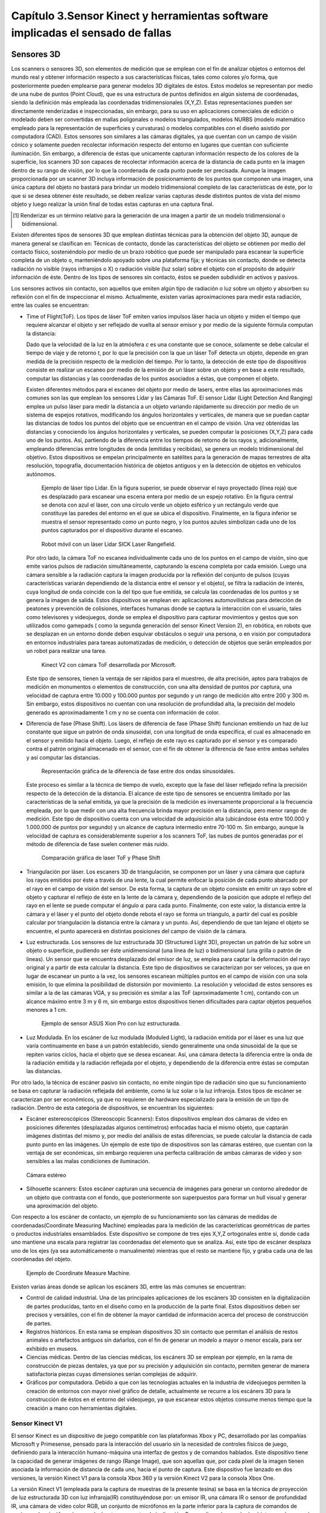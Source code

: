 .. _capitulo3:

Capítulo 3.Sensor Kinect y herramientas software implicadas el sensado de fallas
================================================================================


Sensores 3D
-----------

.. https://en.wikipedia.org/wiki/3D_scanner
.. https://en.wikipedia.org/wiki/Structured-light_3D_scanner
.. https://en.wikipedia.org/wiki/Field_of_view
.. https://en.wikipedia.org/wiki/Point_cloud
.. https://en.wikipedia.org/wiki/List_of_programs_for_point_cloud_processing
.. https://en.wikipedia.org/wiki/Lidar
.. https://es.wikipedia.org/wiki/Esc%C3%A1ner_3D


Los scanners o sensores 3D, son elementos de medición que se emplean con el fin de analizar objetos o entornos del mundo real y obtener información respecto a sus características físicas, tales como colores y/o forma, que posteriormente pueden emplearse para generar modelos 3D digitales de éstos. Estos modelos se representan por medio de una nube de puntos (Point Cloud), que es una estructura de puntos definidos  en algún sistema de coordenadas, siendo la definición más empleada las coordenadas tridimensionales (X,Y,Z). Estas representaciones pueden ser directamente renderizadas e inspeccionadas, sin embargo, para su uso en aplicaciones comerciales de edición o modelado deben ser convertidas en mallas poligonales o modelos triangulados, modelos NURBS (modelo matemático empleado para la representación de superficies y curvaturas) o modelos compatibles con el diseño asistido por computadora (CAD). Estos sensores son similares a las cámaras digitales, ya que cuentan con un campo de visión cónico y solamente pueden recolectar información respecto del entorno en lugares que cuentan con suficiente iluminación. Sin embargo, a diferencia de éstas  que unicamente capturan información respecto de los colores de la superficie, los scanners 3D son capaces de recolectar información acerca de la distancia de cada punto en la imagen  dentro de su rango de visión, por lo que la coordenada de cada punto puede ser precisada. Aunque la imagen proporcionada por un scanner 3D incluya información de posicionamiento de los puntos que componen una imagen, una única captura del objeto no bastará para brindar un modelo tridimensional completo de las características de éste, por lo que si se desea obtener éste resultado, se deben realizar varias capturas desde distintos puntos de vista del mismo objeto y luego realizar la unión final de todas estas capturas en una captura final.

.. NOTA AL PIE -->
.. [#renderizar_pie] Renderizar es un término relativo para la generación de una imagen a partir de un modelo tridimensional o bidimensional.

Existen diferentes tipos de sensores 3D que emplean distintas técnicas para la obtención del objeto 3D, aunque de manera general se clasifican en: Técnicas de contacto, donde las características del objeto se obtienen por medio del contacto físico, sosteniéndolo por medio de un brazo robótico que puede ser manipulado para escanear la superficie completa de un objeto o, manteniéndolo apoyado sobre una plataforma fija; y técnicas sin contacto, donde se detecta radiación no visible (rayos infrarojos o X) o radiación visible (luz solar) sobre el objeto con el propósito de adquirir información de éste. Dentro de los tipos de sensores sin contacto, éstos se pueden subdividir en activos y pasivos.

Los sensores activos sin contacto, son aquellos que emiten algún tipo de radiación o luz sobre un objeto y absorben su reflexión con el fin de inspeccionar el mismo. Actualmente, existen varias aproximaciones para medir esta radiación, entre las cuales se encuentran: 

* Time of Flight(ToF). Los tipos de láser ToF emiten varios impulsos láser hacia un
  objeto y miden el tiempo que requiere alcanzar el objeto y ser reflejado de vuelta al sensor emisor y por medio de la siguiente fórmula computan la distancia:

  .. math:: D = c * t/ 2
     :label: ecuacionDistanciaToF


  Dado que la velocidad de la luz en la atmósfera *c* es una constante que se conoce, solamente se debe calcular el tiempo de viaje y de retorno *t*, por lo que la precisión con la que un láser ToF detecta un objeto, depende en gran medida de la precisión respecto de la medición del tiempo. Por lo tanto, la detección de este tipo de dispositivos consiste en realizar un escaneo por medio de la emisión de un láser sobre un objeto y en base a este resultado, computar las distancias y las coordenadas de los puntos asociados a éstas, que componen el objeto.

  Existen diferentes métodos para el escaneo del objeto por medio de lasers, entre ellas las aproximaciones más comunes son las que emplean los sensores Lidar y las Cámaras ToF. El sensor Lidar (Light Detection And Ranging) emplea un pulso láser para medir la distancia a un objeto variando rápidamente su dirección por medio de un sistema de espejos rotativos, modificando los ángulos horizontales y verticales, de manera que se puedan captar las distancias de todos los puntos del objeto que se encuentran en el campo de visión. Una vez obtenidas las distancias y conociendo los ángulos horizontales y verticales, se pueden computar la posiciones (X,Y,Z) para cada uno de los puntos. Así, partiendo de la diferencia entre los tiempos de retorno de los rayos y, adicionalmente, empleando diferencias entre longitudes de onda (emitidas y recibidas), se genera un modelo tridimensional del objetivo. Estos dispositivos se empelan principalmente en satélites para la generación de mapas terrestres de alta resolución, topografía, documentación histórica de objetos antiguos y en la detección de objetos en vehículos autónomos.             

  .. figure:: ../figs/Cap3/sensor_lidar_esquema.png
     :scale: 30%

     Ejemplo de láser tipo Lidar. En la figura superior, se puede observar el rayo proyectado (línea roja) que es desplazado para escanear una escena entera por medio de un espejo rotativo. En la figura central se denota con azul el láser, con una círculo verde un objeto esférico y un rectángulo verde que constituye las paredes del entorno en el que se ubica el dispositivo. Finalmente, en la figura inferior se muestra el sensor representado como un punto negro, y los puntos azules simbolizan cada uno de los puntos capturados por el dispositivo durante el escaneo.


  .. figure:: ../figs/Cap3/robot_lidar.jpg
     :scale: 20%
   
     Robot móvil con un láser Lidar SICK Laser Rangefield.

  Por otro lado, la cámara ToF no escanea individualmente cada uno de los puntos en el campo de visión, sino que emite varios pulsos de radiación simultáneamente, capturando la escena completa por cada emisión. Luego una cámara sensible a la radiación captura la imagen producida por la reflexión del conjunto de pulsos (cuyas características variarán dependiendo de la distancia entre el sensor y el objeto),  se filtra la radiación de interés, cuya longitud de onda coincide con la del tipo que fue emitida, se calcula las coordenadas de los puntos y se genera la imagen de salida. Estos dispositivos se emplean en: aplicaciones automovilísticas para detección de peatones y prevención de colisiones, interfaces humanas donde se captura la interacción con el usuario, tales como televisores y videojuegos, donde se emplea el dispositivo para capturar movimientos y gestos que son utilizados como gamepads ( como la segunda generación del sensor Kinect Version 2), en robótica, en robots que se desplazan en un entorno donde deben esquivar obstáculos o seguir una persona, o en visión por computadora en entornos industriales para tareas automatizadas de medición, o detección de objetos que serán empleados por un robot para realizar una tarea.


  .. figure:: ../figs/Cap3/sensor_kinect_v2_cam_tof.png
     :scale: 20%

     Kinect V2 con cámara ToF desarrollada por Microsoft. 


  Este tipo de sensores, tienen la ventaja de ser rápidos para el muestreo, de alta precisión, aptos para trabajos de medición en monumentos o elementos de construcción, con una alta densidad de puntos por captura, una velocidad de captura entre 10.000 y 100.000 puntos por segundo y un rango de medición alto entre 200 y 300 m. Sin embargo, estos dispositivos no cuentan con una resolución de profundidad alta, la precisión del modelo generado es aproximadamente 1 cm y no se cuenta con información de color.  

.. http://floridalaserscanning.com/3d-laser-scanning/how-does-laser-scanning-work/
.. http://www.cs.virginia.edu/~mjh7v/bib/Chen08.pdf
.. https://en.wikipedia.org/wiki/Phase_(waves)


* Diferencia de fase (Phase Shift). Los lásers de diferencia de fase (Phase Shift)
  funcionan emitiendo un haz de luz constante que sigue un patrón de onda sinusoidal, con una longitud de onda específica, el cual es almacenado en el sensor y emitido hacia el objeto. Luego, el reflejo de este rayo es capturado por el sensor y es comparado contra el patrón original almacenado en el sensor, con el fin de obtener la diferencia de fase entre ambas señales y así computar las distancias.


  .. figure:: ../figs/Cap3/diferencia_fase_sinusoidal.png
     :scale: 25%
   
     Representación gráfica de la diferencia de fase entre dos ondas sinusoidales.


  Este proceso es similar a la técnica de tiempo de vuelo, excepto que la fase del láser reflejado refina la precisión respecto de la detección de la distancia. El alcance de este tipo de sensores se encuentra limitado por las características de la señal emitida, ya que la precisión de la medición es inversamente proporcional a la frecuencia empleada, por lo que medir con una alta frecuencia brinda mayor precisión en la distancia, pero menor rango de medición. Este tipo de dispositivo cuenta con una velocidad de adquisición alta (ubicándose ésta entre 100.000 y 1.000.000 de puntos por segundo) y un alcance de captura intermedio entre 70-100 m. Sin embargo, aunque la velocidad de captura es considerablemente superior a los scanners ToF, las nubes de puntos generadas por el método de diferencia de fase suelen contener más ruido. 


  .. figure:: ../figs/Cap3/ejemplo_phase_shift.jpg
     :scale: 40%
   
     Comparación gráfica de laser ToF y Phase Shift 


.. https://www.researchgate.net/figure/General-Configuration-of-a-Laser-Triangulation-System_fig1_283108894
.. http://sensors-actuators-info.blogspot.com.ar/2009/08/laser-triangulation-sensor.html


* Triangulación por láser. Los escaners 3D de triangulación, se componen por un láser 
  y una cámara que captura los rayos emitidos por éste a través de una lente, la cual permite enfocar la posición de cada punto abarcado por el rayo en el campo de visión del sensor. De esta forma, la captura de un objeto consiste en emitir un rayo sobre el objeto y capturar el reflejo de éste en la lente de la cámara y, dependiendo de la posición que adopte el reflejo del rayo en el lente se puede computar el ángulo :math:`{\alpha}` para cada punto. Finalmente, con este valor, la distancia entre la cámara y el láser y el punto del objeto donde rebota el rayo se forma un triangulo, a partir del cual es posible calcular por triangulación la distancia entre la cámara y un punto. Así, dependiendo de que tan lejano el objeto se encuentre, el punto aparecerá en distintas posiciones del campo de visión de la cámara.

.. .. figure:: ../figs/Cap3/ejemplo_triangulacion.jpg

  .. figure:: ../figs/Cap3/ejemplo_triangulacion_2.png
     :scale: 25%
      
     Esquema gráfico de scanners de triangulación.


.. Los sensores de Holografía Conoscópica (Conoscopic Holography), consisten en proyectar un rayo láser en una superficie y luego emplear la reflexión del mismo, haciendo que éste atraviese un cristal con forma cónica y genere un patrón de luz que se proyecta en una cámara y posteriormente es analizado para medir la distancia.

* Luz estructurada. Los sensores de luz estructurada 3D (Structured Light 3D),
  proyectan un patrón de luz sobre un objeto o superficie, pudiendo ser éste  unidimensional (una línea de luz) o bidimensional (una grilla o patrón de lineas). Un sensor que se encuentra desplazado del emisor de luz, se emplea para captar la deformación del rayo original y a partir de esta calcular la distancia. Este tipo de dispositivos se caracterizan por ser veloces, ya que en lugar de escanear un punto a la vez, los sensores escanean múltiples puntos en el campo de visión con una sola emisión, lo que elimina la posibilidad de distorsión por movimiento. La resolución y velocidad de estos sensores es similar a la de las cámaras VGA, y su precisión es similar a las ToF (aproximadamente 1 cm), contando con un alcance máximo entre 3 m y 6 m, sin embargo estos dispositivos tienen dificultades para captar objetos pequeños menores a 1 cm.   

  .. figure:: ../figs/Cap3/ejemplo_luz_estructurada.jpg
     :scale: 50%

     Ejemplo de sensor ASUS Xion Pro con luz estructurada.

  
.. En los scanners de luz modulada (Moduled Light), la luz emitida por el emisor se modifica variando la amplitud de la radiación emitida en base a un patrón establecido (generalmente una onda sinusoidal) y una cámara detecta la diferencia entre la amplitud del patrón y la diferencia de radiación reflejada, empleándose ésta para detectar la distancia del objeto y computar las posiciones. 

* Luz Modulada. En los escáner de luz modulada (Moduled Light), la radiación 
  emitida por el láser es una luz que varía continuamente en base a un patrón establecido, siendo generalmente  una onda sinusoidal de la que se repiten varios ciclos, hacia el objeto que se desea escanear. Así, una cámara detecta la diferencia entre la onda de la radiación emitida y la radiación reflejada por el objeto, y dependiendo de la diferencia entre éstas se computan las distancias. 


Por otro lado, la técnica de escáner pasivo sin contacto, no emite ningún tipo de radiación sino que su funcionamiento se basa en capturar la radiación reflejada del ambiente, como la luz solar o la luz infraroja. Estos tipos de escáner se caracterizan por ser económicos, ya que no requieren de hardware  especializado para la emisión de un tipo de radiación. Dentro de esta categoría de dispositivos, se encuentran los siguientes:

* Escáner estereoscópicos (Stereoscopic Scanners): Estos dispositivos emplean dos cámaras de video en posiciones diferentes (desplazadas algunos centímetros) enfocadas hacia el mismo objeto, que captarán imágenes distintas del mismo y, por medio del análisis de estas diferencias, se puede calcular la distancia de cada punto punto en las imágenes. Un ejemplo de este tipo de dispositivos son las cámaras estéreo, que cuentan con la ventaja de ser económicas, sin embargo requieren una perfecta calibración de ambas cámaras de video y son sensibles a las malas condiciones de iluminación. 
 
.. figure:: ../figs/Cap3/ejemplo_de_camara_estereo.png
   :scale: 25%

   Cámara estéreo


* Silhouette scanners: Estos escáner capturan una secuencia de imágenes para generar un contorno alrededor de un objeto que contrasta con el fondo, que posteriormente son superpuestos para formar un hull visual y generar una aproximación del objeto.
  

Con respecto a los escáner de contacto, un ejemplo de su funcionamiento son las cámaras de medidas de coordenadas(Coordinate Measuring Machine) empleadas para la medición de las características geométricas de partes o productos industriales ensamblados. Este dispositivo se compone de tres ejes X,Y,Z ortogonales entre si, donde cada uno mantiene una escala para registrar las coordenadas del elemento que se analiza. Así, este tipo de escáner desplaza uno de los ejes (ya sea automáticamente o manualmente) mientras que el resto se mantiene fijo, y graba cada una de las coordenadas del objeto.  

.. figure:: ../figs/Cap3/coordinate_measure_machine.png
   :scale: 30%

   Ejemplo de Coordinate Measure Machine.

Existen varias áreas donde se aplican los escáners 3D, entre las más comunes se encuentran:

* Control de calidad industrial. Una de las principales aplicaciones de los escáners 3D consisten en la digitalización de partes producidas, tanto en el diseño como en la producción de la parte final. Estos dispositivos deben ser precisos y versátiles, con el fin de obtener la mayor cantidad de información acerca del proceso de construcción de partes.
 
* Registros históricos. En esta rama se emplean dispositivos 3D sin contacto que permitan el análisis de restos animales o artefactos antiguos sin dañarlos, con el fin de generar un modelo a mayor o menor escala, para ser exhibido en museos.
  
* Ciencias médicas. Dentro de las ciencias médicas, los escáners 3D se emplean por ejemplo, en la rama de construcción de piezas dentales, ya que por su precisión y adquisición sin contacto, permiten generar de manera satisfactoria piezas cuyas dimensiones serían complejas de adquirir.
   
* Gráficos por computadora. Debido a que con las tecnologías actuales en la industria de videojuegos permiten la creación de entornos con mayor nivel gráfico de detalle, actualmente se recurre a los escáners 3D para la construcción de éstos en el entorno del videojuego, ya que escanear estos objetos consume menos tiempo que la creación a mano con herramientas digitales.  


Sensor Kinect V1
^^^^^^^^^^^^^^^^

.. TODO: FUNCIONAMIENTO Y CARACTERISTICAS, DRIVERS EN WINDOWS Y LINUX, ENUMERAR LIBRERÍAS PARA EL DESARROLLO DE APLICACIONES DESDE WINDOWS Y LINUX. 

.. https://en.wikipedia.org/wiki/Kinect

.. Libro Beginning Programming with Microsoft SDK Kinect -->
.. http://droppdf.com/v/IBzJ5

.. Libro Hacking the kinect -->
.. http://pdf.th7.cn/down/files/1312/hacking_the_kinect.pdf

.. https://www.jameco.com/jameco/workshop/howitworks/xboxkinect.html
.. https://electronics.howstuffworks.com/microsoft-kinect2.htm

.. https://en.wikipedia.org/wiki/Range_imaging
.. https://web.archive.org/web/20100620012436/http://www.microsoft.com/Presspass/press/2010/mar10/03-31PrimeSensePR.mspx?rss_fdn=Press%20Releases
.. https://venturebeat.com/2009/09/05/how-many-vendors-does-it-take-to-make-microsofts-project-natal-game-control-system/


.. Componentes del Kinect -->
.. https://msdn.microsoft.com/en-us/library/jj663790.aspx
.. https://msdn.microsoft.com/en-us/library/jj131033.aspx
.. https://msdn.microsoft.com/en-us/library/jj131023.aspx
.. https://msdn.microsoft.com/en-us/library/hh973078.aspx

.. http://www.cs.upc.edu/~virtual/RVA/CourseSlides/Kinect.pdf
.. http://www.laserfocusworld.com/articles/2011/01/lasers-bring-gesture-recognition-to-the-home.html
.. http://www.depthbiomechanics.co.uk/?p=100



El sensor Kinect es un dispositivo de juego compatible con las plataformas Xbox y PC, desarrollado por las compañías Microsoft y Primesense, pensado para la interacción del usuario sin la necesidad de controles físicos de juego, definiendo para la interacción humano-máquina una interfaz de gestos y de comandos hablados. Este dispositivo tiene la capacidad de generar imágenes de rango (Range Image), que son aquellas que, por cada pixel de la imagen tienen asociada la información de distancia de cada uno, hacia el punto de captura. Este dispositivo fue lanzado en dos versiones, la versión Kinect V1 para la consola Xbox 360 y la versión Kinect V2 para la consola Xbox One. 


.. Especificaciones Kinect -->
.. https://edwinnui.wordpress.com/2015/02/05/diferencias-entre-kinect-v1-y-kinect-v2-2/
.. https://www.fayerwayer.com/2010/06/especificaciones-tecnicas-de-kinect/
.. https://kotaku.com/5576002/here-are-kinects-technical-specs
.. http://www.cs.upc.edu/~virtual/RVA/CourseSlides/Kinect.pdf

La versión Kinect V1 (empleada para la captura de muestras de la presente tesina) se basa en la técnica de proyección de luz estructurada 3D con luz infraroja(IR) constituyéndose por: un emisor IR, una cámara IR o sensor de profundidad IR, una cámara de video color RGB, un conjunto de micrófonos en la parte inferior para la captura de comandos de voz(array de micrófonos), un acelerómetro y un motor de inclinación. Para realizar el sensado de objetos en el campo de visión, el sensor recolecta constantemente varias imágenes o frames por segundo(fps) paralelamente, correspondientes a las cámaras IR y de video. La cámara IR funciona a 30 fps y admite resoluciones de 320x240 (con 16 bits de profundidad) y 640x480 pixeles (32 bits con color), mientras que la cámara de video funciona a 30 fps en una resolución de 640x480 pixeles y a 12 fps con una resolución de 1280x960 pixeles.
Así, en cada frame el emisor IR emite un patrón de puntos con distintas intensidades en 830nm, que son capturados por la cámara IR la cual se encarga de filtrar únicamente las señales IR, evitando que otros tipos de señales del entorno (tales como las señales de control remoto o luces propias de la iluminación interior), interfieran con el funcionamiento del sensor. De esta forma, la cámara IR captura la señal IR, que se representa como una imagen en escala de grises, donde cada pixel contiene la distancia Cartesiana en milímetros hacia la coordenada de ese pixel desde el dispositivo de captura. El sensado de objetos se encuentra delimitado por un rango de distancia entre 0.8 m y 0.4 m por defecto para la versión de Xbox 360, mientras que para la versión de Windows se incluye además un rango cercano de 0.4m y 3 m. 


.. figure:: ../figs/Cap3/funcionamineto_stream_profundidad.png
   :scale: 60%

   Funcionamiento del stream de profundidad


.. .. figure:: ../figs/Cap3/ejemplo_patron_puntos.jpg

.. figure:: ../figs/Cap3/ejemplo_patron_puntos_2.png
   :scale: 50%

   Patrón de puntos proyectados sobre una superficie


Luego, el chip de procesamiento interno del sensor analiza las diferencias entre el patrón original emitido y la información de profundidad sensada por la cámara IR, se realiza una reducción de los datos capturados y se combina esta información con los datos de la cámara RGB de video para generar la nube de puntos final.

.. .. figure:: ../figs/Cap3/esquema_general_kinect.gif

.. figure:: ../figs/Cap3/esquema_general_kinect_v2.png
   :scale: 60%

   Esquema general de funcionamiento del Kinect V1

Aunque la cámara de video RGB admite una resolución mayor a la cámara IR, ésta se ajusta para combinarse con la cámara IR y producir la nube de puntos final. Adicionalmente, la cámara RGB ofrece algunas características para optimizar la calidad del video tales como balanceo de blancos automático, saturación de color, corrección de defectos y eliminación de parpadeo.


.. figure:: ../figs/Cap3/sensorKinectEstructura.png
   :scale: 50%

   Diagrama externo del sensor Kinect V1


.. figure:: ../figs/Cap3/componentesKinectV2.png
   :scale: 60%

   Representación externa de los componentes de hardware del sensor Kinect V1

Empleando la información de profundidad, el dispositivo ofrece la posibilidad de realizar el rastreo de esqueletos de jugadores, permitiendo rastrear las articulaciones de 2 personas  completas (con esqueletos compuestos de 20 uniones principales para personas de pie y las 10 uniones pertenecientes a la cintura para personas de sentadas) y la ubicación de 4 personas adicionales.


.. figure:: ../figs/Cap3/rastreoEsqueletoKinect.png
   :scale: 50%

   Rastreo de dos esqueletos completos (compuestos por segmentos azules y uniones, representadas como puntos azules) y 4 esqueletos parciales.


El acelerómetro del dispositivo se emplea para conocer la orientación del sensor con respecto a la gravedad, y se encuentra ubicado en el centro del dispositivo, de manera que el eje Z apunta a la dirección en la que el sensor apunta.

.. figure:: ../figs/Cap3/acelerometro_sensor.png
   :scale: 100%

   Ejes del dispositivo

.. Human Interaces Guidelines v 1.8.0 -->

Con respecto al audio captado por el dispositivo, éste detecta comandos en un rango que abarca +-50º en frente del dispositivo, pudiendo modificarse programáticamente la dirección en la que apunta el array de micrófonos en incrementos de 10º en una escala total de 100º. Además, el array de micrófonos puede cancelar 20 decibeles(dB) de ruido del ambiente frontal, mientras que el sonido que proviene desde detrás del dispositivo obtiene 6 dB más de supresión. Por defecto, el dispositivo captura los comandos hablados del jugador con el mayor nivel de decibeles.

.. figure:: ../figs/Cap3/arrayMicrofonosKinect.png
   :scale: 60%

   Modificación del array de micrófonos


Este sensor contiene un campo de de visión de 43º horizontalmente y 57º verticalmente, que puede ser variado verticalmente a través del motor de inclinación en +- 27º, siendo éste el área de interacción con el dispositivo, donde se capturarán todos aquellos elementos que se encuentren en frente del sensor y no se encuentren bloqueados por algún otro objeto.   

.. figure:: ../figs/Cap3/extension_inclinacion.png
   :scale: 60%

   Extensión de inclinación


La versión Kinect V2, fue lanzada para Xbox One y en lugar del sensor de luz estructurada 3D desarrollada por Primesense, esta versión emplea una versión de cámara Time-of-Flight desarrollado por Microsoft, que cuenta con mayor precisión para capturar los movimientos, una resolución de video de 1920x1080 pixeles a 30 fps para la cámara de video, 512x424 pixeles a 30 fps en la cámara IR,  capacidad de detección de mayor cantidad de articulaciones (ya que en Kinect V1 se podían detectar 6 cuerpos pero solo 2 con sus articulaciones completas, mientras que en esta versión se pueden capturar 6 cuerpos con sus articulaciones completas) y mayor rango de detección del jugador (con una distancia de detección entre 0.5 y 4.5 mts con software oficial).   


Librerías para la utilización del sensor Kinect
-----------------------------------------------

.. LibFreenect desarrollada por OpenKinect-->
.. https://openkinect.org/wiki/Main_Page
.. https://github.com/dimatura/pypcd (Solo almacenamiento)
.. https://github.com/strawlab/python-pcl

.. Openni framework para el desarrollo de aplicaciones con sensores 3D -->
.. http://openni.ru/
.. https://structure.io/openni
.. https://github.com/occipital/openni2

Existen diferentes drivers y librerías que permiten interactuar con el sensor Kinect y desarrollar aplicaciones orientadas a diferentes propósitos y con distintas funcionalidad, aunque principalmente se destacan las siguientes:

* Microsoft Kinect SDK(Librería oficial)
* OpenNI
* Freenect(OpenKinect) y PCL


Kinect for Windows SDK 1.8 (Xbox Development Kit)
^^^^^^^^^^^^^^^^^^^^^^^^^^^^^^^^^^^^^^^^^^^^^^^^^

El Kinect SDK de Microsoft es un conjunto de librerías y herramientas que permiten programar aplicaciones en plataformas de Microsoft empleando la funcionalidad que ofrece el sensor Kinect. Esta SDK permite programar aplicaciones Windows Presentation Foundation (WPF), que es una tecnología que permite emplear los lenguajes de la plataforma .NET y el lenguaje declarativo XAML para crear aplicaciones visualmente atractivas, aplicaciones de escritorio WinForms y aplicaciones web con HTML5 (por medio de una API en Javascript que a través de un servidor configurado localmente permite la interacción o visualización desde un navegador). Esta librería funciona únicamente en plataformas Windows, requiere el framework .NET versión 4 y el IDE Microsoft Visual Studio, e incluye todos los drivers requeridos para interactuar con el sensor Kinect a través de los diferentes sensores de éste. Dentro del rango de funcionalidad que se pueden incorporar en las aplicaciones con el presente SDK se encuentran:

* Reconocimiento y seguimiento de personas por medio de esqueletos (Skeletical Tracking). 
* Cálculo de la distancia entre un objeto y el sensor empleando información de profundidad.
* Captura de audio sin ruido y localización del origen de éste, e incorporación de comandos hablados a una aplicación a través de la definición de una gramática que permita el uso de voz (speech recognition).
* Reconocimiento de gestos para el ingreso de comandos con Kinect.  
* Rastreo de rostros en tiempo real, obteniendo la posición y las expresiones faciales, para el uso en un avatar o comunicación con el dispositivo a través del desarrollo de una interfaz de Usuario en Lenguaje Natural (Natural User Interface, NUI).
* Utilidades para: la grabación y almacenamiento de un conjunto de frames de profunidad y color desde el Kinect con el fin de testear un escenario repetidas veces empleando Kinect Studio y la interacción en tiempo real con modelos renderizados desde el sensor Kinect con Kinect Fusion.
 

De esta manera, la arquitectura de esta librería se compone de los siguientes elementos:

1. Hardware del Kinect.
2. Drivers del Kinect. Los drivers para Windows del dispositivo que se instalan durante la instalación del SDK que permite acceder a la funcionalidad del array de micrófonos a través de la API de audio estándar de Windows, controles de streaming para audio, video y profundidad y funciones de enumeración para varios dispositivos para la utilización de más de un dispositivo.
3. Componentes de audio y video. Éstos son agrupados en la interfaz NUI de Kinect y permiten el acceso al stream de audio, video y profundidad.
4. Componentes DMO (DirectX Media Object) para el filtrado de sonido y el ruido (beamforming) y localización de audio.
5. APIs Estándar de Windows. APIs para el manejo de audio, speech y media.
   

.. figure:: ../figs/Cap3/arquitecturaSDK.png
   :scale: 70%

   Arquitectura Kinect For Windows SDK

Entre los módulos principales de la librería se encuentran los siguientes:

* NUI.
* Kinect Interaction.
* Face Tracking.
  
El módulo NUI es el módulo principal del SDK y permite acceder a información de sonido, imágenes a color y profundidad capturada directamente desde el dispositivo, como así también ofrece funcionalidades que procesan esta información, tales como son: un pipeline que permite reconocer y rastrear el cuerpo humano, el cual convierte la información de profundidad en uniones, que en conjunto representan el esqueleto del cuerpo humano, integración con la API Microsoft Speech para proporcionar un motor de procesamiento de comandos hablados que permita agregar comandos de voz a la aplicación, y la integración con la SDK Face Tracking para reconocimiento de expresiones faciales. De esta forma, para que las aplicaciones interactúen con el sensor kinect, el módulo define una clase principal KinectSensor que representa el sensor y que agrupa cada conjunto de frames de video, profundidad y skeletons en streams, que obtienen de manera continua información del dispositivo, y que deben ser habilitados y configurados por el desarrollador de manera explícita para comenzar con el sensado. Así, el flujo de trabajo para la obtención de información con la librería consiste en:

1. Seleccionar un dispositivo Kinect. Esto se realiza por medio de iteración de la colección Kinect.KinectSensors que agrupa todos los dispositivos conectados y permite obtener el nombre y el estado del dispositivo(si se encuentra conectado funcionando correctamente).
2. Luego de seleccionar el dispositivo, se deben habilitar los streams de los que se desee obtener información, invocando para ésto al método enable() de cada stream, que recibe la configuración que especifica el formato de los datos de imagen, la tasa de frames y la resolución de los pixeles de datos, definida como un tipo enumerado en las clases de formato para cada stream. Los streams para frames de imágenes a color, profundidad skeleton se encuentran definidos en las clases ColorStream, DepthStream y SkeletonStream, respectivamente.
3. Posteriormente, se debe iniciar la recolección de datos desde el sensor con el método start(). 
4. Para la obtención de frames, la aplicación obtiene el último frame (color o profundidad) invocando a un método del stream habilitado y lo copia a un buffer si esta disponible, o si no lo esta, puede retornar inmediatamente o esperar el siguiente frame. Para la obtención de frames el SDK proporciona dos modelos diferentes: modelo por consulta (polling) o modelo de eventos; El modelo por consulta consiste en que al momento de solicitar el siguiente frame se especifique una cantidad fija de milisegundos, de manera que se retorne el control a la aplicación cuando el siguiente frame este disponible o cuando el tiempo de espera expire. Mientras que en el modelo por eventos, se definen eventos separados para cada tipo de stream y handlers que reciben el frame del tipo de dato asociado al stream. 
5. Finalmente, se finaliza la captura de información desde el sensor con el método stop() de KinectSensor.


.. figure:: ../figs/Cap3/interaccionConAplicacionKinectForWindowsSDK.png
   :scale: 70%

   Interacción de sensor Kinect y aplicación desarrollada por usuario

Por otro lado, el módulo KinectInteraction es un módulo que emplea una combinación del stream de profundidad, stream de esqueleto y algoritmos complejos con el fin de proporcionar a las aplicaciones la capacidad de incorporar la interacción con el usuario por medio de gestos a través de una mano principal (se realiza el seguimiento de ambas pero solo una se emplea para controlar la interacción), efectuando detección y rastreo de la posición y estado de la misma, y brindando la posibilidad de registrar los siguientes gestos del usuario:

* Agarrar y liberar un elemento (Grip and Release), donde el agarre consiste en mantener la mano abierta enfrentando el sensor y luego hacer un puño con la mano, mientras que liberar es la apertura del puño cerrado.
* Detección de gesto presionar(Press), en el que el usuario mantiene su mano abierta enfrentando su palma con el sensor y mantiene sus brazos parcialmente extendidos, para luego extenderlos hacia el dispositivo.
* Información respecto del control virtual que manipula el usuario con su mano principal. Esta información se obtiene por medio de un stream de interacción, similar al resto de los streams, que brinda frames que pueden ser procesado para proporcionar información en la interacción del usuario con la aplicación, tales como la posición de la mano y el estado actual (presionando, agarrando, o liberando) y el control que el usuario esta empleando.

Este módulo define una API nativa en C++ y una API en C# que brinda las características de identificación de usuario, estado y rastreo de la mano , como así también incluye un data stream de interacción (interaction stream), similar al resto de los streams, que permite obtener frames respecto de la interacción del usuario con la aplicación (posición y estado de la mano). Adicionalmente, este módulo define controles en C# para aplicaciones WPF que pueden ser empleados para construir aplicaciones interactivas, tales como son listas scrolleables, botones que responden a los gestos y regiones interactivas.


.. figure:: ../figs/Cap3/apiKinectInteraction.png
   :scale: 60%

   API en modulo Kinect Interaction


El módulo de Face Tracking SDK utiliza información de los streams de color y de profundidad para deducir la posición de la cabeza y las expresiones faciales, para proporcionar a la aplicación esta información. La calidad de rastreo de rostros depende de la calidad de los frames de entrada de estos streams, por lo que frames más difusos u obscuros serán rastreados con un rendimiento menor que los frames mas brillantes o nítidos. El flujo de trabajo con esta API, consiste en crear un objeto principal IFFaceTracker para la obtención de frames, invocar al método de obtención de nuevos frames de este objeto y procesar los mismos dentro de un bucle, hasta que por alguna condición de corte no se desee continuar con el procesamiento. Esta interfaz proporciona de las siguientes clases para realizar el seguimiento de rostros:

* IFFaceTracker. Esta es la interfaz principal a través de la cual se leen los frames, por medio de los métodos startTracking() para la inicialización del objeto y la determinación de orientación del sensor y, continueTracking() que emplea información anterior de startTracking() o continueTracking() para sucesivas llamadas y se almacenan en un buffer de tipo FT_SENSOR_DATA.
* IFTResult. Esta clase contiene información respecto del resultado de la operación de obtención de frames.
* IFTImage. Esta clase define los diferentes formatos admitidos para la imagen capturada por el sensor, mantiene buffers para almacenar los datos de la imagen y permite acceder a la información propia de ésta (pixeles,width,height,etc.).
* IFTModel. Esta clase permite invocar a métodos para convertir la información capturada a mallas 3D de vértices. 


.. Links oficiales de documentación de Microsoft --> 
.. https://docs.microsoft.com/es-es/visualstudio/ide/visual-studio-ide

.. GUIA DE PROGRAMACION Kinect for windows programming guide -->
.. https://msdn.microsoft.com/en-us/library/hh855348.aspx


   .. Arquitectura general Kinect SDK --> 
   .. https://msdn.microsoft.com/en-us/library/jj663803.aspx


   .. Modulo NUI y submodulos streams (Color,Audio y Depth) -->
   .. https://msdn.microsoft.com/en-us/library/hh855352.aspx

      .. Color Stream -->
      .. https://msdn.microsoft.com/en-us/library/jj131027.aspx

      .. Audio Steam -->
      .. https://msdn.microsoft.com/en-us/library/jj131026.aspx

      .. Depth Stream -->
      .. https://msdn.microsoft.com/en-us/library/jj131028.aspx

   .. Modulo KInect Interaction (para gestos)-->
   .. https://msdn.microsoft.com/en-us/library/dn188671.aspx

   .. Face Tracking SDK -->
   .. https://msdn.microsoft.com/en-us/library/jj130970.aspx

   .. Modelos ofrecidos por Kinect SDK -->
   .. https://msdn.microsoft.com/en-us/library/hh973076.aspx   


.. Programming Guide -->
.. https://msdn.microsoft.com/en-us/library/hh855348.aspx
.. https://msdn.microsoft.com/en-us/library/hh855354.aspx
.. https://msdn.microsoft.com/en-us/library/hh855357.aspx
.. https://msdn.microsoft.com/en-us/library/microsoft.kinect.colorimagestream.aspx



.. Libro Kinect for Windows SDK Programming Guide -->
.. https://books.google.com.ar/books?id=7XqIvRDHVzkC&pg=PT173&lpg=PT173&dq=wpf+kinect&source=bl&ots=ECZpK_Tctb&sig=E8t0Ntgqy7DpvtqqzhRdesxBIs0&hl=es&sa=X&ved=0ahUKEwjUrZSX6snYAhWEIJAKHbVGB4Q4HhDoAQgoMAE#v=onepage&q=wpf%20kinect&f=false


.. Librería Java For Kinect(J4K)
.. -----------------------------

.. http://research.dwi.ufl.edu/ufdw/j4k/faq.php
.. http://research.dwi.ufl.edu/ufdw/index.php


OpenNI
^^^^^^
.. http://openni.ru/
.. http://openni.ru/about/index.html
.. http://openni.ru/openni-programmers-guide/index.html
.. OpenNI V2 -->
.. https://structure.io/openni 

OpenNI framework es un SDK open-source empleado para el desarrollo de librerías y aplicaciones de sensado 3D, que ofrece un rango variado de herramientas para la colaboración y la promoción del software desarrollado, brindando una plataforma de marketing para descargar y compartir software en la comunidad OpenNI. La librería OpenNI proporciona acceso a los dispositivos desarrollados por PrimeSense y Asus Xtion y permite acceder a las imágenes de profundidad y RGB, y streams IR. El flujo de trabajo con OpenNI consiste en emplear la clase principal openni::OpenNI, que engloba todos los dispositivos conectados del sistema y agrupa los eventos de conexión y desconexión de dispositivos, para inicializar todos los dispositivos por medio de OpenNI::initialize(), enumerar todos los dispositivos con  OpenNI::enumerateDevices(), leer y procesar información del dispositivo conectado y finalmente, terminar la ejecución con OpenNI::shutdown(). Luego de la inicialización, se puede acceder al dispositivo por medio de las siguientes clases principales:

*  openni::OpenNI. Es la clase principal para acceder a los dispositivos conectados, eventos relacionados a conexión y desconexión de dispositivos, información de versión de la API y errores.
* openni::Device. Esta clase representa un dispositivo conectado al sistema y requiere que OpenNI se haya inicializado antes de que pueda ser generada una instancia. Esta clase contiene métodos para habilitar el flujo de streams del dispositivo, obtener información del dispositivo, revisar el estado de la conexión y realizar sincronización de frames, para aquellos dispositivos que cuentan con cámaras de video y de profundidad, donde puede que la tasa de frames entre ambos este desfasada.
*  openni::VideoStream. Representa todos los streams de datos obtenido desde un dispositivo y se emplea para obtener objetos de tipo VideoFrameRef. Esta clase permite habilitar, deshabilitar y configurar el stream de datos (framerate, resolución y tipo de pixel) y la lectura de frames puede realizarse ya sea empleando un modelo de polling o un modelo dirigido por eventos.
*  openni::VideoFrameRef. Abstrae los datos y los metadatos de un frame leído desde un stream. Permite acceder a tamaño de los datos, resolución del frame, timestamp, tipo de sensor y datos del frame (Array Stride). 



.. Encabezado h4 -->

Freenect y Librería Point Cloud Library(PCL)
^^^^^^^^^^^^^^^^^^^^^^^^^^^^^^^^^^^^^^^^^^^^

.. https://openkinect.org/wiki/Main_Page
.. https://openkinect.org/wiki/Getting_Started
.. https://openkinect.org/wiki/Roadmap


.. http://pointclouds.org/about/
.. https://en.wikipedia.org/wiki/Point_Cloud_Library
.. https://en.wikipedia.org/wiki/Computer_vision
.. http://robotica.unileon.es/index.php/PhD-3D-Object-Tracking

.. LIBRO (NO USADO) -->
.. http://cmuems.com/excap/readings/forsyth-ponce-computer-vision-a-modern-approach.pdf

.. http://szeliski.org/Book/drafts/SzeliskiBook_20100903_draft.pdf
.. 
.. Tipos de feature descriptors -->
.. https://arxiv.org/pdf/1102.4258.pdf


Freneect (Libfreenect) es un driver multiplataforma, de código abierto para el sensor Kinect disponible para Windows, Linux y OS X, que incluye todo el código necesario para inicializar, activar y comunicarse con el sensor Kinect y es desarrollado por la comunidad abierta OpenKinect (que cuenta con más de 2000 miembros) y cuyo interés radica en explotar las capacidades del sensor sobre diversas plataformas. Libfreenect se encuentra disponible tanto para la versión 1 de Kinect (en Xbox 360) y 2.0 (Xbox One). Este driver permite acceder a imágenes con RGB y profundidad, motor, acelerómetro, led y audio del y proporciona el siguiente conjunto de wrappers para los lenguajes de programación:

* Python
* C, C++ y C#
* Java JNI, Java JNA
* Common Lisp
* Actionscript

Adicionalmente, libfreenect brinda las utilidades de prueba Record y Fakenect: la primera permite grabar una secuencia de frames del dispositivo en disco volcando las lecturas de los streams de video, profundidad y acelerómetro, mientras que la segunda se enfoca en permitir leer las grabaciones hechas por Record, de manera que no sea necesario contar con un sensor conectado para realizar pruebas.  

.. http://https.www.pointclouds.org/news/2012/05/29/pcl-goes-mobile-with-ves-and-kiwi/

Por otro lado, PCL es un proyecto que comenzó en 2010 por Willow Garage (compañía desarrolladora de la librería de imágenes OpenCV) y de la compañía desarolladora de Robotic Operating System(ROS), cuya primera versión fue oficialmente liberada en 2011. Point Cloud Library(PCL) es una librería independiente, de código abierto, multiplataforma (disponible para Linux, Windows, MacOS, y Android/iOS), escrita en C++, para la captura, el procesamiento geométrico y almacenamiento de nubes de puntos 2D/3D. Aunque esta librería fue pensada para desarrollar en C++, también existe un binding para Python que incluye el siguiente conjunto de funciones: Entrada/Salida de archivos PCD,segmentación, suavizado, filtrado y registración. Esta librería ofrece algoritmos vinculados a tareas relacionadas a la visión artificial (o visión por computadora), que es un área de la inteligencia artificial, donde se busca que una computadora obtenga información y logre un entendimiento de alto nivel de las propiedades de ésta (tales como formas, iluminación, distribución de colores) a partir de un video o imagen del mundo real. Esta disciplina incluye aquellos métodos que permiten adquirir, analizar, procesar y extraer datos que puedan ser convertidos a información numérica y simbólica que pueda ser de utilidad durante la automatización de una tarea. Dentro del rango de aplicaciones en las que se emplea la visión artificial las más comunes son las siguientes:

* Reconocimiento óptico de caracteres(OCR) interpretando códigos escritos a mano.
* Inspección de máquinas, asesorando la calidad de partes empelando estéreo visión con iluminación especializada para medir tolerancias en partes de dispositivos aéreos o de automóviles.
* Seguridad automotriz, detectando obstáculos como peatones en los senderos viales, bajo condiciones donde las técnicas de visión activas como Lidar no funcionan correctamente.
* CGI (computer-generated imagery) en Cine-TV, donde la filmación real con actores se une con imágenes generadas por computadora rastreando puntos clave en el video origen, con el fin de estimar el movimiento de la cámara y la forma del entorno.
* Captura de movimiento, utilizando marcadores retro-reflectivos capturados desde distintas cámaras con el objetivo de capturar digitalmente el patrón de movimiento de actores para realizar una animación por computadora.
* Reconocimiento de huellas digitales para el acceso de personal autorizado automatizado.

De esta forma, PCL es una librería que ofrece diferentes módulos independientes que pueden ser combinados de distintas formas en un pipeline de instrucciones, con el fin de lograr el reconocimiento de distintos tipos de objetos en una nube de puntos. Los algoritmos de estos módulos están pensados para abarcar un  diverso rango de tareas que son necesarias para una correcta detección de objetos, tales como filtrado de puntos con valores atípicos distantes del resto en una nube (outliers en la nube), almacenamiento, lectura y conversión de nubes de puntos en distintos formatos, descomposición de la nube para realizar búsquedas, concatenar y fusionar dos nubes de puntos con los mismos o distintos campos, segmentar partes de una escena, extraer puntos clave y computar descriptores geométricos con el propósito de distinguir elementos del mundo real. De manera general, el pipeline de PCL para el reconocimiento de objetos se compone de las siguientes etapas:

* Pre-procesamiento de nube: Durante esta etapa se elimina el ruido de la nube previamente capturada, se aplican algoritmos para estructurarla y se estiman features que proporcionan información acerca de las características de la superficie que serán empleadas durante las siguientes etapas.

* Segmentación de objetos: En esta etapa se realiza la segmentación por medio de distintas técnicas con el fin de obtener clusters de interés, que serán utilizados para generar descriptores.

* Generación de descriptores: Durante esta fase, se computan los descriptores para el/los cluster/s aislados. Un descriptor es una estructura compleja que codifica información respecto de la geometría que rodea un punto, de manera que permiten identificar un conjunto de puntos a lo largo de varias nubes de puntos, sin importar el ruido, la resolución o las posibles transformaciones. Adicionalmente, algunos descriptores capturan información global respecto del objeto al que pertenecen, como el punto de visión que puede ser utilizado para computar la posición.   

A continuación, se enumeran y describen los algoritmos principales empleados durante cada fase.

.. TODO: QUE ES PCL, CARACTERISTICAS, Tipos de ALGORITMOS PARA PROCESAMIENTO DE NUBES. 
..  ALgoritmos de pre-procesamiento de nube: 
..    -Estimacion de features (procesamiento de normales)
..    -Estructuración de la nube (Descomposicion: kd-tree y octree)
..    -Filtrado con passthrough filter y outlier removal (radius-based y statistical)
..    -Resampling ya sea empleando downsampling (voxel grid y uniform sampling) y upsampling (moving least squares)
..    -Registración de dos nubes de puntos

..  ALgoritmos de segmentación de objetos: 
..    -Segmentation (empleando tanto las normales como el color)
..    -Reconstrucción(Triangulación)

.. Algoritmos de generación de descriptores:
  - Descriptores locales (empleando color o normales)
  - Descriptores globales(empleando color o normales)
  - 

.. Encabezado h5 -->


Algoritmos de pre-procesamiento de nubes
""""""""""""""""""""""""""""""""""""""""

.. http://pointclouds.org/documentation/tutorials/pcd_file_format.php
.. https://en.wikipedia.org/wiki/PLY_(file_format)
.. https://en.wikipedia.org/wiki/Wavefront_.obj_file
.. https://en.wikipedia.org/wiki/STL_(file_format)


.. Encabezado h6 -->

Representación y almacenamiento de una nube de puntos
+++++++++++++++++++++++++++++++++++++++++++++++++++++

Con respecto al almacenamiento persistente de nubes de puntos, aunque éste se puede realizar en diversos formatos, PCL cuenta con su formato PCD (Point Cloud Data file) personalizado definido para complementar el resto de los formatos, donde no se soportan algunas características de procesamiento geométrico, estando disponible en dos versiones: Binaria y ASCII. Cuando este formato se encuentra en versión ASCII, es posible inspeccionarlo con un editor de textos para analizar los datos relacionados a la nube de puntos. Internamente, éste se compone por un encabezado donde se almacena información respecto de la información en la nube de puntos y un cuerpo que contiene las coordenadas 3D, y opcionalmente información RGB o RGBA, para cada punto de la captura. En el encabezado de la nube se encuentran los siguientes datos:

* VERSION, que especifica la versión de la librería PCL.
* FIELDS, que indica los atributos a través de los que se indicarán las coordenadas de cada punto, e información necesaria para el procesamiento de éstos (tales como información de color, normales, etc.). Este valor es una tupla de cadenas separadas por espacios, entre las que se encuentran: x y z | x y z rgb | x y z normal_x normal_y normal_z.
* SIZE, especifica el tamaño en bytes según el tipo de dato que se utilice para representar los valores de cada dimensión descrita por FIELDS, siendo este de 8 para valores tipo double, 4 si cada dimensión se representa por valores int o float, 2 para tipos short no signados y de 1 byte para tipos char sin signo.
* TYPE, que indica el tipo de cada dimensión descrita por FIELDS, siendo I para tipos enteros, U para tipos sin signo y F para valores flotantes.
* COUNT, especifica cuantos elementos tiene cada dimensión, siendo este valor de 1 para nubes que solamente contendrán datos y del tamaño del descriptor para nubes que se representan como descriptores.
* WIDTH, indica la longitud del conjunto de puntos que componen la nube de puntos, adoptando distintos valores dependiendo de la forma de organización de la nube, siendo las posibles formas: Organizada o Desorganizada. Una nube de puntos organizada, es aquella donde internamente los puntos en la nube se organizan en filas y columnas como en una matriz, mientras que en una nube desorganizada todos los puntos se organizan en una única fila. Por ejemplo, si este campo se definiera como *WIDTH 640*, significaría que los puntos que componen la nube se encuentran estructurados en filas con 640 puntos por fila.
* HEIGHT, indica la cantidad de filas que contiene la nube de puntos, siendo 1 para las nubes de puntos desorganizadas y un valor numérico para las nubes de puntos organizadas.
* VIEWPOINT, representa el punto de visión desde el que fueron adquiridos los puntos de la nube, que puede posteriormente ser empleado en descriptores que requieren orientación. Este campo se especifica como una traslación (traslacion_x, traslacion_y, traslacion_z) mas las unidades de cuaternión (o versores) que representan valores numéricos respecto de las rotación y orientación del sensor.
* POINTS, especifica el número total de puntos en la nube.
* DATA, indica por medio de una cadena de caracteres el formato en que la nube de puntos es almacenada, siendo los posibles valores ascii o binary.
  
Por otro lado, el cuerpo de la nube en formato ascii contiene las coordenadas de cada punto, junto con la información adicional, representándose éstas como una secuencia lineas separadas por caracteres de nueva línea, mientras que si se almacenan en formato binario, la cabecera y el cuerpo son una copia del arreglo de puntos en memoria a disco.

De esta forma, un ejemplo de archivo PCD en formato ascii, para una nube no estructurada con coordenadas e información de color se define de la siguiente manera:

# .PCD v.7 - Point Cloud Data file format
VERSION .7
FIELDS x y z rgb
SIZE 4 4 4 4
TYPE F F F F
COUNT 1 1 1 1
WIDTH 213
HEIGHT 1
VIEWPOINT 0 0 0 1 0 0 0 #Valor por defecto
POINTS 213
DATA ascii
0.93773 0.33763 0 4.2108e+06
0.90805 0.35641 0 4.2108e+06
...

Opcionalmente PCL ofrece los siguientes formatos para almacenamiento de nubes de puntos diseñados por distintas organizaciones para ser empleados por distintos programas:

* OBJ: Es un formato de archivo geométrico desarrollado por Wavefront Technologies, que representa la geometría específicamente de un objeto, detallando la posición de cada vertex, las coordenadas de las texturas y normales asociadas a éstos, y las caras que forman cada polígono.
* PLY: Polygon File Format es un formato donde se almacenan un conjunto de polígonos que representan un objeto o superficie 3D, que puede contener información respecto de color y transparencia, normales, texturas de las coordenadas y valores de confianza para éstas. Este formato, permite almacenar distintas propiedades para las caras frontales y traseras de los polígonos y puede ser almacenado tanto en formato ascii o binario.   
* STL: Es un formato nativo para el software de diseño y prototipado 3D de modelos, que pueden ser aceptados como entrada en impresoras 3D. Este tipo de archivo representa un objeto como un conjunto de triángulos no ordenados, describiéndola a través de las normales y los vértices que lo componen en un sistema Cartesiano. Este archivo se puede almacenar en formato ascii y binario.

.. http://pointclouds.org/documentation/tutorials/basic_structures.php

La representación en PCL de las nubes de puntos en memoria, se realiza por medio de la creación de instancias de la clase de pcl::PointCloud por cada nube leída, que almacena las coordenadas de los puntos que componen un objeto como un vector (std::vector) y encapsula el comportamiento propio de nube de puntos, que puede ser necesario al momento de iterar, concatenar o acceder a puntos de ésta, tal como es la solicitud de la cantidad total de puntos en ésta. La clase PointCloud es una clase template (definida como PointCloud<PointT>) con respecto a los tipos de puntos, lo que significa que se utiliza el comportamiento y la estructura de esta clase base para generar instancias de nubes de puntos con distintos tipos de puntos. Los tipos de puntos en PCL se emplean para representar tanto las coordenadas y/o atributos agregados (Normales, BoundaryPoints, etc.) de un objeto 3D como así también los descriptores; De esta forma, la clase base que representa una coordenada de una nube de puntos es pcl::PointXYZ para una coordenada 3D y pcl::PointXY para una coordenada en un espacio 2D, y dependiendo de la información adicional que se agregue a una coordenada, se incluye el nombre de esta característica como parte de la nomenclatura de la coordenada base. Así, por ejemplo si se desean emplear coordenadas que contengan información espacial y agregar información de color, se deberá emplear la clase pcl::PointXYZRGB, o si por el contrario se desea emplear alguna característica de un punto sin incluir sus coordenadas, se emplea el nombre que PCL emplee para nombrar a esta característica, por ejemplo si se desea emplear únicamente normales se debe emplear el tipo de punto pcl::Normal. Para los tipos de puntos que se corresponden con descriptores (explicado en la sección Algoritmos para generación de descriptores), el tipo de punto se define como el nombre del descriptor, la palabra Signature y el tamaño de éste, siendo ejemplos de tipos de puntos asociados a descriptores los siguientes: FPFHSignature33, PFHSignature125, VFHSignature308, etc.  



Lectura y escritura de nubes de puntos
++++++++++++++++++++++++++++++++++++++

Con respecto a la lectura y escritura de nubes de puntos, éstas se realizan por medio del módulo *pcd_io* especificando el tipo de punto que se leerá/escribirá de una nube determinada. Para la lectura de nubes de puntos, se deben importar los tipos de puntos y el módulo io, luego definir una nube de puntos para el tipo de punto e invocar al método loadPCDFile() que aceptará una cadena con el path completo de la nube como primer argumento y la nube definida anteriormente como parámetro de salida:

.. code-block:: c

   #include <pcl/io/pcd_io.h>

   #include <pcl/point_types.h>

   ...
   pcl::PointCloud<pcl::PointXYZ>::Ptr cloud(new pcl::PointCloud<pcl::PointXYZ>);

   if (pcl::io::loadPCDFile<pcl::PointXYZ>(argv[1], *cloud) != 0)
   {
      return -1;
   }
   ...

Con respecto a la escritura de nubes, esta consiste en definir la nube de salida e invocar al método de guardado que toma el nombre del archivo PCD de salida y la nube con el contenido previamente leído, siendo savePCDFileASCII() para almacenar ésta en formato ascii o savePCDFileBinary() para modo binario:

.. code-block:: c

   pcl::PointCloud<pcl::PointXYZ>::Ptr cloud(new pcl::PointCloud<pcl::PointXYZ>);

   // Se carga o copia la nube a la variable cloud
   ...

   pcl::io::savePCDFileASCII("output.pcd", *cloud);



Visualización de nubes de puntos
++++++++++++++++++++++++++++++++

PCL ofrece la herramienta de línea de comandos *pcl_viewer* para la visualización de nubes de puntos, que cuenta con la capacidad de abrir varias nubes simultáneamente superponiéndolas de manera ordenada y obtener y visualizar características relevantes, tales como mostrar los ejes Cartesianos (X,Y,Z), obtención manual de coordenadas a partir de una selección, rotación de nube de puntos, modificación de los puntos que representa ésta, visualización de curvaturas principales y de normales. Esta herramienta emplea la clase pcl::visualization::PCLVisualizer del módulo *visualization* y puede ser utilizada para implementar un visualizador propio. Adicionalmente, se puede emplear la clase CloudViewer para crear un visualizador con menos funciones, pero más sencillo de configurar y que proporciona una ventana y herramientas de zoom y rotación.

.. figure:: ../figs/Cap3/ejemplo_pcl_viewer_1.png
   :scale: 40%

   Ejemplo de visualizador de PCL



Computacion de Bounding Boxes(AABB-OBB)
+++++++++++++++++++++++++++++++++++++++

.. https://en.wikipedia.org/wiki/Minimum_bounding_box
.. http://pointclouds.org/documentation/tutorials/moment_of_inertia.php
.. https://en.wikibooks.org/wiki/Blender_3D:_Noob_to_Pro/Coordinate_Spaces_in_Blender#Global_and_local_coordinates
.. https://en.wikibooks.org/wiki/Blender_3D:_Noob_to_Pro/Coordinate_Spaces_in_Blender#Global_and_local_coordinates
.. http://www.artwork.com/gdsii/gdsfilt/windows/polygon.htm
.. http://www.yaldex.com/games-programming/0672323699_ch08lev1sec10.html

La bounding box mínima (MBB) para el conjunto de puntos que componen un objeto, se considera el rectángulo (o box) formado por las coordenadas mínimas necesarias para contener todos los puntos objeto dentro de ésta y cuya medida (área, volumen o hypervolumen en espacios de más de tres dimensiones) es la mínima. La bounding box de un objeto puede ser computada a través del convex hull, ya que si se dispone de éste, la bounding box mínima para los puntos del objeto es la misma que la bounding box del convex hull. 

.. .. figure:: ../figs/Cap3/ejemplo_bounding_box.png
.. figure:: ../figs/Cap3/ejemplo_bounding_box_2.png
   :scale: 70%

   Ejemplo de conjunto de puntos de un objeto (P0-P4) con su convex hull y el bounding box asociado.


Existen varios tipos de Bounding Box dependiendo del sistema de coordenadas que se considere: Axis Aligned Bounding Box (AABB) y Oriented Bounding Box (OBB). AABB consiste en computar las coordenadas de la caja de manera que los bordes de ésta, sean paralelas a la orientación de los ejes Cartesianos globales en la captura, donde el origen se encuentra en el centro de la escena. Por otro lado, OBB consiste en computar las coordenadas de la caja tomando como referencia un sistema de coordenadas Cartesiano local del objeto, cuya orientación y origen se encuentra definidos en base al centro de los puntos que componen el objeto, de manera que la bounding box se encontrará paralela a los ejes del objeto en sí.


.. figure:: ../figs/Cap3/aabb_vs_obb.png
   :scale: 100%

   AABB vs OBB

En PCL este comportamiento se implementa en la clase pcl::MomentOfInertiaEstimation, que a partir de una nube de entrada permite obtener el centro del objeto y los puntos máximos y mínimos en los ejes X,Y,Z de las boxes AABB y OBB. A continuación se muestra un ejemplo de código donde se obtienen las respectivas boxes:

.. code-block:: c

   ...
   // Se instancia el objeto y se envia la nube 'cloud' de entrada inicializada previamente 
   pcl::MomentOfInertiaEstimation <pcl::PointXYZ> feature_extractor;
   feature_extractor.setInputCloud (cloud);
   feature_extractor.compute ();
   
   ...
   // Se definen los puntos máximos y mínimos para AABB y OBB
   pcl::PointXYZ min_point_AABB;
   pcl::PointXYZ max_point_AABB;
   pcl::PointXYZ min_point_OBB;
   pcl::PointXYZ max_point_OBB;
   pcl::PointXYZ position_OBB;

   // Se obtienen los puntos
   feature_extractor.getAABB (min_point_AABB, max_point_AABB);
   feature_extractor.getOBB (min_point_OBB, max_point_OBB, position_OBB, rotational_matrix_OBB);
   
   // Se instancia un visualizador y se agregan los puntos de ambas cajas
   boost::shared_ptr<pcl::visualization::PCLVisualizer> viewer (new pcl::visualization::PCLVisualizer ("3D Viewer")); 

   viewer->addCube (min_point_AABB.x, max_point_AABB.x, min_point_AABB.y, max_point_AABB.y, min_point_AABB.z, max_point_AABB.z, 1.0, 1.0, 0.0, "AABB");
   viewer->addCube (position, quat, max_point_OBB.x - min_point_OBB.x, max_point_OBB.y - min_point_OBB.y, max_point_OBB.z - min_point_OBB.z, "OBB");
   ...


.. figure:: ../figs/Cap3/ejemplo_pcl_abb_obb.png
   :scale: 60%

   Ejemplo de poste de luz con AABB en amarillo y OBB en rojo.  


Computación de índices
++++++++++++++++++++++

Algunos de los algoritmos de PCL retornan índices, éstos contienen la posición del punto dentro del vector de puntos que mantiene el objeto PointCloud, sin incluir la información completa de cada punto. Esto permite computar los índices de puntos de interés (o su complemento) que sean relevantes para una operación determinada y, posteriormente, copiarlos a otra nube, reduciendo la cantidad de puntos a procesar. De esta manera, para extraer los índices se emplea la clase pcl::ExtractIndices, que a partir de algún algoritmo aplicado a una PointCloud que proporciona los índices de los puntos filtrados (en una estructura pcl::PointIndices) y la nube de puntos original, permite el filtrado de la información completa de los puntos. Por ejemplo, la segmentación permite obtener los indices de los puntos pertenecientes a un cluster segmentado. A nivel de código fuente la estructura general es la siguiente:

.. code-block:: c
   
   // Objeto para almacenar la nube procesada anteriormente
   pcl::PointCloud<pcl::PointXYZ>::Ptr cloudProcesada(new pcl::PointCloud<pcl::PointXYZ>);
   ...

   // Índices obtenidos
   pcl::PointIndices::Ptr pointIndices(new pcl::PointIndices);

   // Variable para almacenar los puntos extraídos a partir de los índices
   pcl::PointCloud<pcl::PointXYZ>::Ptr nubeExtraida(new pcl::PointCloud<pcl::PointXYZ>);

   pcl::ExtractIndices<pcl::PointXYZ> extract;
   extract.setInputCloud(cloudAll);
   extract.setIndices(pointIndices);
   extract.filter(*cloudExtracted);				
   

Remover valores NaN
+++++++++++++++++++

Durante la captura de nubes de puntos pueden existir inconsistencias en los valores de las coordenadas para determinados puntos debido a problemas de posicionamiento con el sensor o por características de la superficie, estos valores se representan en PCL como NaN. Los valores NaN (Not a Number) son valores numéricos flotantes que no pueden ser representados o que son indefinidos y que, si son utilizados en otros algoritmos de PCL, provocarán un fallo. Por este motivo, los valores NaN deben ser removidos antes de la aplicación de los algoritmos de PCL a una nube de entrada (si el algoritmo en cuestión no ofrece esta funcionalidad), teniendo en cuenta que al eliminar los valores NaN de una nube, esta cambiará su tamaño, por lo que si es necesario que la nube se mantenga organizada será necesario reorganizarla con la cantidad de puntos filtrados. Para realizar esta tarea PCL ofrece la función pcl::removeNaNFromPointCloud() que acepta la nube de entrada, de salida y un mapping (que es un vector de enteros) que permite identificar que punto de la nube original, se corresponde con que punto de la nube filtrada.

# .PCD v0.7 - Point Cloud Data file format
VERSION 0.7
FIELDS x y z rgba
SIZE 4 4 4 4
TYPE F F F U
COUNT 1 1 1 1
WIDTH 640
HEIGHT 480
VIEWPOINT 0 0 0 1 0 0 0
POINTS 307200
DATA ascii
nan nan nan 10135463
nan nan nan 10398635


A continuación se representan las instrucciones básicas para realizar el filtrado de la nube de puntos de entrada:

.. code-block:: c

   //Definición de la nube de puntos
   pcl::PointCloud<pcl::PointXYZ>::Ptr cloud(new pcl::PointCloud<pcl::PointXYZ>);


   //Pasos realizados para leer la nube de puntos de disco
   ...

   //Definición del objeto mapping y aplicación del método para remover NaN
   std::vector<int> mapping;
   pcl::removeNaNFromPointCloud(*cloud, *cloud, mapping);


Descomposición de nubes: KD-Tree y Octree
+++++++++++++++++++++++++++++++++++++++++

.. https://en.wikipedia.org/wiki/K-d_tree
.. http://pointclouds.org/documentation/tutorials/kdtree_search.php
.. http://pointclouds.org/documentation/tutorials/octree.php
.. http://robotica.unileon.es/index.php/PCL/OpenNI_tutorial_2:_Cloud_processing_(basic)#k-d_tree
.. http://robotica.unileon.es/index.php/PCL/OpenNI_tutorial_2:_Cloud_processing_(basic)#Octree



.. La descomposición de nubes de puntos consiste en organizar la nube de puntos en una estructura de manera que el filtrado y análisis del entorno de los mismos (búsqueda de vecinos mas cercanos, búsqueda de vecinos en un radio determinado o, el punto más cercano) sea mas eficiente. Para conseguir esto, PCL ofrece dos tipos de estructura: Kd-Tree y Octree. La estructura Kd-Tree es un árbol binario en el que cada nodo es un punto k-dimensional, y donde en cada nivel del árbol se dividen los puntos en una dimensión establecida. Así, en un espacio tridimensional la división comienza por crear el nodo raíz del árbol que divide los puntos en base al eje X en base a un criterio (típicamente la raíz de cada subárbol es el punto medio del conjunto de coordenadas en ese eje), creando un nodo izquierdo que representa a los puntos cuyo valor de X sea menor y un nodo derecho para los valores mayores; Posteriormente, se realiza la división de puntos en el espacio Y para los nodos hijos del nodo raíz empelando el mismo procedimiento y para el espacio Z con los hijos de la división en Y. Al llegar al eje Z, se repite nuevamente todo el proceso para continuar subdividiéndo el espacio hasta que no existan puntos para continuar la división.

La descomposición de nubes de puntos consiste en organizar la nube de puntos en una estructura de manera que el filtrado y análisis del entorno de los mismos (búsqueda de vecinos mas cercanos, búsqueda de vecinos en un radio determinado o, el punto más cercano, etc.) sea mas eficiente. Para conseguir esto, PCL ofrece dos tipos de estructuras: Kd-Tree y Octree. La estructura Kd-Tree es un árbol binario que organiza un conjunto de puntos en un espacio K-dimensional, estando determinada la cantidad de dimensiones por los ejes utilizados para definir las coordenadas de cada punto en la nube. De esta forma, si se emplean nubes de puntos tridimensionales, el árbol kd-tree organizará los puntos por medio de divisiones en los ejes X,Y,Z. En esta estructura, cada nodo representa un punto de la nube y cada nivel del árbol es una separación de puntos en alguna de las dimensiones. Así, en un espacio tridimensional la división comienza por crear el nodo raíz del árbol que divide los puntos respecto al eje X en base a un criterio (típicamente la raíz de cada subárbol es el punto medio del conjunto de coordenadas en ese eje), creando un nodo izquierdo que representa al subárbol de los puntos cuyo valor de X sea menor y un nodo derecho para el subárbol de los valores mayores; Posteriormente, se realiza la división de puntos en el espacio Y para los nodos hijos del nodo raíz empleando el mismo procedimiento y para el espacio Z con los hijos de la división en Y. Al llegar al eje Z, se repite nuevamente todo el proceso para continuar subdividiendo el espacio hasta que no existan puntos para continuar la división.


.. figure:: ../figs/Cap3/ejemplo_kd_tree_division.png
   :scale: 50%

   Ejemplo de división en un espacio 2D, donde los puntos iniciales se encuentran marcados en negro,  las divisiónes en X en rojo y las divisiones en Y en azul. 

En PCL la clase pcl::KdTree implementa este comportamiento para los distintos tipos de puntos y permite realizar la búsqueda por cantidad de vecinos más cercanos (pcl::KdTree::nearestKSearch()) o por radio de búsqueda (pcl::KdTree::radiusSearch()). A continuación, se muestra una porción de código donde se realiza una búsqueda por cantidad de vecinos cercanos a un punto dado:

.. code-block:: c

   // Objeto que almacena la pointcloud
   pcl::PointCloud<pcl::PointXYZ>::Ptr cloud(new pcl::PointCloud<pcl::PointXYZ>);

   // Lectura del archivo .pcd de disco
   if (pcl::io::loadPCDFile<pcl::PointXYZ>(argv[1], *cloud) != 0)
   {
      return -1;
   }

   // Objeto kd-tree que representa a la pointcloud instanciada
   pcl::search::KdTree<pcl::PointXYZ> kdtree;
   kdtree.setInputCloud(cloud);

   // Se define la búsqueda de los 5 vecinos mas cercanos a un punto aleatorio
   pcl::PointXYZ point;
   point.x = 0.0524343;
   point.y = -0.58016;
   point.z = 1.776;
   // Vector para almacenar los índices de los puntos filtrados
   std::vector<int> pointIndices(5);

   // Distancias cuadradas de los vecinos obtenidos hasta el punto aleatorio
   std::vector<float> squaredDistances(5);
   
   // Se realiza la búsqueda y se imprimen resultados
   if (kdtree.nearestKSearch(point, 5, pointIndices, squaredDistances) > 0)
   {
      std::cout << "5 nearest neighbors of the point:" << std::endl;
      for (size_t i = 0; i < pointIndices.size(); ++i)
         std::cout << "\t" << cloud->points[pointIndices[i]].x
                 << " " << cloud->points[pointIndices[i]].y
                 << " " << cloud->points[pointIndices[i]].z
                 << " (squared distance: " << squaredDistances[i] << ")" << std::endl;
   }

Por otro lado el Octree es una estructura de datos jerárquica empleada tanto para la búsqueda, como para reducción de la cantidad de puntos (downsampling) o la compresión de nubes de puntos. Un Octree es un árbol en el que cada nodo (pixel 3D o voxel) representa un punto en la nube que se considera el centro de cada voxel y que contiene ocho hijos(o ninguno) que son a su vez los vecinos del punto principal. A diferencia del Kd-Tree donde cada nodo representa una división basándose en las dimensiones, este método realiza una subdivisión por puntos y sus vecinos asociados. Esta estructura se emplea además en motores 3D o en la generación de gráficos tridimensionales.   

.. figure:: ../figs/Cap3/estructura_octree.png
   :scale: 50%
   
   Ejemplo de la organización de un Octree

En PCL el Octree se representa por medio diferentes clases según el tipo de función, encontrándose entre las que se destacan las siguientes:

* pcl::octree::OctreePointCloudSearch para la búsqueda por radio, cantidad de vecinos y dentro de un voxel determinado.
* pcl::io::OctreePointCloudCompression para realizar compresión/descompresión de nubes de puntos.
* pcl::octree::OctreePointCloudChangeDetector para comparar dos nubes de puntos en base a sus Octrees y detectar diferencias, por medio del retorno de índices de puntos que no figuran en una de las nubes.


Estimación de normales
++++++++++++++++++++++

.. https://en.wikipedia.org/wiki/Normal_(geometry)
.. https://www.adelaide.edu.au/mathslearning/bridging/resources/MT3VectorsBook_Feb2013.pdf
.. http://mathworld.wolfram.com/NormalVector.html

Para diferenciar un punto de otro en una nube de puntos, no basta únicamente con su posición, sino que es necesario computar una característica 3D que sea similar para puntos que se encuentran en superficies similares. Para conseguir ésto, PCL ofrece la computación de normales, donde un vector normal *n* de un punto, se define como el vector perpendicular al plano tangente que contiene a ése punto. Estos vectores se emplean para diversas tareas entre las que se destacan:

* La generación de gráficos por computadora tridimensionales, en la detección de la orientación de una fuente de luz y mejorar los efectos visuales en una escena.
* Composición digital, donde se renderizan modelos o imágenes 3D por computadora superponiendo varias imágenes. Las capas renderizadas generadas, contienen información de normales que pueden ser modificadas para cambiar la textura de un objeto según la fuente de iluminación.


.. .. figure:: ../figs/Cap3/ejemplo_vector_normal.gif

.. figure:: ../figs/Cap3/ejemplo_vector_normal_v2.png
   :scale: 70%

   Ejemplo de vector normal *n*, perpendicular a un punto.

.. http://pointclouds.org/documentation/tutorials/normal_estimation.php
.. http://pointclouds.org/documentation/tutorials/how_features_work.php#id2

Debido a que las nubes de puntos proporcionan coordenadas de los puntos que componen la superficie de un objeto, la computación de las normales de éstos, se calcula por medio de la generación de una matriz de vectores y valores propios de cada punto *Pi* (vectores que son invariables a cambios de escala o transformaciones), que es calculada empleando los k vecinos de éste y el centroide de éstos. Los valores de esta matriz se emplean en la técnica de análisis de componentes principales(PCA), que permite obtener las componentes principales con mayor variación, en este caso se obtiene el vector que es más representativo para el punto según sus vecinos más cercanos (vector normal).    
Una vez realizado este cálculo y teniendo los vectores de cada punto, aún es necesario calcular la orientación de las normales, para ésto se utiliza el punto de visión *Vp* para orientar las normales *ni* de todos los puntos, haciendo cumplir la  siguiente ecuación: 


.. figure:: ../figs/Cap3/equivalencia_orientacion_normales.png
   :scale: 85%

   Fórmula de equivalencia normales

La precisión con que se estimen las normales para una superficie en PCL depende en gran medida de la escala que se utilice para el cálculo, que se establece por medio del radio de búsqueda (pcl::Feature::setRadiusSearch) o de la cantidad de vecinos empleados para la computación de la normal (pcl::Feature::setKSearch). Si se emplea un rango razonablemente bajo, se considerarán menos vecinos para cada punto provocando que exista mayor similitud entre normales de la misma superficie y diferencia entre normales de distintas superficies y, en consecuencia, exista un mayor nivel de detalle de las zonas con bordes de los objetos. Por el contrario, si se emplea una escala muy alta, se considerarán más vecinos para la computación de las normales de puntos, provocando que en las regiones límites entre distintas superficies se abarque un mayor rango de vecinos de la zona adyacente, provocando que las normales muestren menor diferencia entre superficies diferentes.

En PCL el cálculo de normales se realiza por medio de la clase pcl::NormalEstimation, que acepta un tipo de punto coordenada y un tipo de punto normal, y puede realizarse para toda la nube completa o, para un subconjunto de puntos, por medio de la utilización de índices. Si se desea realizar la estimación para toda la nube, basta con especificar a la clase de estimación de normales la nube de entrada, el método de búsqueda y el radio de búsqueda o la cantidad de vecinos. A continuación, se muestra un ejemplo de código fuente que realiza la computación de normales:

.. code-block:: c

   #include <pcl/point_types.h>
   #include <pcl/features/normal_3d.h>

   {
     pcl::PointCloud<pcl::PointXYZ>::Ptr cloud (new pcl::PointCloud<pcl::PointXYZ>);

     // Se lee o se crea una nube de puntos
     ...

     // Se instancia la clase de estimación de normales
     pcl::NormalEstimation<pcl::PointXYZ, pcl::Normal> ne;
     ne.setInputCloud (cloud);

     //Se crea una instancia vacía de kd-tree y se pasa al objeto de estimación de normales.

     pcl::search::KdTree<pcl::PointXYZ>::Ptr tree (new pcl::search::KdTree<pcl::PointXYZ> ());
     ne.setSearchMethod (tree);

     // Variable para normales de salida
     pcl::PointCloud<pcl::Normal>::Ptr cloud_normals (new pcl::PointCloud<pcl::Normal>);

     // Se establece el radio de salida en metros
     ne.setRadiusSearch (0.03);

     // El tamaño de las normales tiene que ser el mismo que el de los puntos en la nube de entrada
     ne.compute (*cloud_normals);

   }   

Si se desea realizar la computación de las normales de algunos puntos, se debe especificar además la estructura de los índices y asignárselo a pcl::NormalEstimation:

.. code-block:: c

   #include <pcl/point_types.h>
   #include <pcl/features/normal_3d.h>

   {
     pcl::PointCloud<pcl::PointXYZ>::Ptr cloud (new pcl::PointCloud<pcl::PointXYZ>);

     // Se crea el conjunto de índices para ser empleado (10% del total de puntos)
     std::vector<int> indices (floor (cloud->points.size () / 10));
     for (size_t i = 0; indices.size (); ++i) indices[i] = i;

     pcl::NormalEstimation<pcl::PointXYZ, pcl::Normal> ne;
     ne.setInputCloud (cloud);

     // Se pasan los índices
     boost::shared_ptr<std::vector<int> > indicesptr (new std::vector<int> (indices));
     ne.setIndices (indicesptr);

     pcl::search::KdTree<pcl::PointXYZ>::Ptr tree (new pcl::search::KdTree<pcl::PointXYZ> ());
     ne.setSearchMethod (tree);

     // Normales de salida
     pcl::PointCloud<pcl::Normal>::Ptr cloud_normals (new pcl::PointCloud<pcl::Normal>);

     ne.setRadiusSearch (0.03);

     ne.compute (*cloud_normals);

   } 


Filtrado de ruido de la nube
++++++++++++++++++++++++++++

.. http://pointclouds.org/documentation/tutorials/passthrough.php

Debido a que una captura puede contener valores espurios, debido a la baja precisión del sensor, medidas erróneas o falta de puntos en determinadas partes de una nube de puntos, o simplemente es necesario reducir la cantidad de puntos para disminuir el tiempo de computación. Para solucionar ésto, PCL ofrece varios algoritmos de filtrado de nubes de puntos entre los que se encuentran:

* Passthrough Filter
* Conditional Removal
* Outlier Removal


El algoritmo de Passthrough Filter consiste en remover de la nube aquellos elementos que se encuentran fuera de un rango especificado por el usuario, por lo que este método únicamente requiere especificar el eje de filtrado y el rango sobre ese eje (mínimo y máximo). Este método se realiza por la clase pcl::PassThrough, que requiere el tipo de punto para el filtrado. A continuación, se muestra el proceso de filtrado para una nube existente:

.. code-block:: c

   // Se define la nube cloud para el tipo de punto pcl::PointXYZ 
   ...
   pcl::PassThrough<pcl::PointXYZ> filter;
   filter.setInputCloud(cloud);

   // Se filtran los valores en el eje Z que no se encuentren entre 0-2 mts.
   filter.setFilterFieldName("z");
   filter.setFilterLimits(0.0, 2.0);

   filter.filter(*filteredCloud); 

.. figure:: ../figs/Cap3/ejemplo_passthrough.png
   :scale: 100%

   Ejemplo de nube original a la izquierda y nube filtrada con passthrough en eje Z.

.. http://pointclouds.org/documentation/tutorials/remove_outliers.php

El algoritmo Conditional Removal consiste en crear una o mas condiciones que verifican los valores de los atributos de un punto (tales como las coordenadas sobre un eje) y mantener solo aquellos puntos que cumplen ésta. Para ello, PCL representa las condiciones por clases siendo las condiciones disponibles AND (pcl::ConditionAnd) y OR (pcl::ConditionOr), que por medio del método addComparison() permiten especificar el tipo de atributo, el operador de comparación (<,<=,==,>,>=) y el valor de la condición. Finalmente para realizar el filtrado, se crea una instancia de pcl::ConditionalRemoval que recibe las condiciones especificadas y genera la nube de salida. En el siguiente ejemplo se realiza el mismo filtrado que en Passthrough Filter empleando el Conditional Removal:

.. code-block:: c

   pcl::ConditionAnd<pcl::PointXYZ>::Ptr condition(new pcl::ConditionAnd<pcl::PointXYZ>);

   // GT (Greater Than), LT(Less Than)
   condition->addComparison(pcl::FieldComparison<pcl::PointXYZ>::ConstPtr(new pcl::FieldComparison<pcl::PointXYZ>("z", pcl::ComparisonOps::GT, 0.0)));
   condition->addComparison(pcl::FieldComparison<pcl::PointXYZ>::ConstPtr(new pcl::FieldComparison<pcl::PointXYZ>("z", pcl::ComparisonOps::LT, 2.0)));

   // Se filtran los puntos de la nube cloud previamente inicializada,
   // y se guarda el resultado en filteredCloud
   pcl::ConditionalRemoval<pcl::PointXYZ> filter;
   filter.setCondition(condition);
   filter.setInputCloud(cloud);
   filter.filter(*filteredCloud);


Con respecto al algoritmo Outlier Removal, existen dos variantes: basado en radio y estadístico. En el método basado en radio se especifica un radio de búsqueda y la cantidad mínima de vecinos que un punto debe poseer para no ser considerado como outlier. De esta manera, el algoritmo iterará todos los puntos en la nube y  por cada punto verificará que dentro del radio especificado existan al menos la cantidad mínima requerida de vecinos. Este comportamiento se realiza por medio de la clase pcl::RadiusOutlierRemoval.

Por otro lado, el Statistical Outlier Removal itera cada punto en la nube y calcula la distancia media entre el punto y sus vecinos, la cual es comparada con la distancia de una distribución normal Gaussiana con media :math:`{\mu}` y desvío estándar :math:`{\sigma}`, eliminado aquellos puntos que caen fuera del rango de la distribución. Este método se implementa por medio de la clase pcl::StatisticalOutlierRemoval que acepta la nube, la media y el desvío estándar de la distribución de probabilidad. 


Resampling de la nube: Downsampling y Upsampling
++++++++++++++++++++++++++++++++++++++++++++++++

Resampling consiste en modificar la cantidad de puntos en una nube, ya sea aumentando la cantidad de puntos, reconstruyendo la superficie original para que sean suficientes para el análisis (upsampling) o, disminuyéndola sin comprometer significativamente la precisión para que el análisis de la misma sea más eficiente (downsampling). El downsampling en PCL se puede realizar el método de Voxelización o de Uniform Sampling. El método de Voxelización consiste en emplear un conjunto de voxels organizados en una estructura Octree para computar el punto medio del voxel, es decir, aquel punto que es un promedio de las coordenadas de todos los puntos que pertenecen al Voxel Grid. De esta manera, prevalecen solamente aquellos puntos principales que son representativos para cada voxel. PCL implementa este comportamiento por medio de la clase pcl::VoxelGrid, que permite especificar el tamaño de cada voxel (en cm) para cada una de las dimensiones X,Y,Z. En la siguiente porción de código se muestra un ejemplo de voxelización:

.. code-block:: c

   ...
   pcl::VoxelGrid<pcl::PointXYZ> filter;
   filter.setInputCloud(cloud);

   // Se especifica el tamaño del voxel en cada eje
   filter.setLeafSize(0.01f, 0.01f, 0.01f);
   filter.filter(*filteredCloud);
   ...

El método de Uniform Sampling realiza la misma tarea, sin embargo, retorna los índices de los puntos filtrados en lugar del punto y se emplea principalmente como parte del proceso de generación de descriptores:

.. code-block:: c

   pcl::UniformSampling<pcl::PointXYZ> filter;
   filter.setInputCloud(cloud);
   filter.setRadiusSearch(0.01f);
   pcl::PointCloud<int> keypointIndices;
   filter.compute(keypointIndices);


.. https://en.wikipedia.org/wiki/Moving_least_squares
.. https://en.wikipedia.org/wiki/Upsampling
.. http://www.nealen.de/projects/mls/asapmls.pdf

El upsampling en PCL se realiza por medio del método Moving Least Squres(MLS), que es un método empleado para la reconstrucción de una superficie en base a un conjunto de datos de muestra (en este caso puntos). Este método consiste en generar una función continua que representa al conjunto de datos de muestra, empleando los valores de las variables independientes y dependientes para el computo. Para ello, dado un conjunto de muestras *S = { (xi,fi) | f(xi) = fi }*, con *xi, fi* siendo números reales, se computa por cada punto arbitrario *x* el valor mínimo cuadrado ponderado (Mean Least Square) con respecto a cada una de las muestras, produciendo un conjunto de polinomios de grado m *p(xi)*. De todos éstos, se emplea el polinomio que minimice el error mínimo cuadrado para calcular el valor de este punto en la función. 


.. figure:: ../figs/Cap3/formula_MLS_upsampling.png
   :scale: 40%

   Fórmula para el cálculo de MLS  


De esta forma, MLS obtiene una función final a partir de un conjunto de funciones locales calculadas en base a los datos de muestra, cuyo valor de precisión es controlado por medio de los pesos :math:`{\theta}`. El método de MLS se implementa en la clase pcl::MovingLeastSquares, que requiere la nube de entrada, un Kd-Tree para estructurar la nube, y un radio de upsampling para generar los nuevos puntos, determinando este valor la cantidad de puntos producidos (si es demasiado grande se generarán menos puntos). 


Algoritmos de segmentación de objetos
"""""""""""""""""""""""""""""""""""""

Segmentación
++++++++++++

La segmentación consiste en dividir una nube de puntos en uno o varios clusters para que puedan ser procesados independientemente (donde cada cluster representa un objeto de interés para ser procesado), lo que en combinación con otras herramientas, permite obtener modelos pertenecientes a objetos individuales en la captura y aislar superficies con distintas formas. PCL ofrece varios métodos alternativos para realizar la segmentación entre los que se encuentran:

* Euclidean Segmentation
* Region Growing Segmentation
* Min-Cut Segmentation 


Euclidean Segmentation, o segmentación Euclidiana, itera cada uno de los puntos de la nube, y por cada uno computa la distancia Euclidiana entre el punto iterado y uno de sus vecinos y, si ésta es menor a un límite (o threshold), significa que ambos pertenecen al mismo cluster, por lo que ambos puntos son marcados como iterados y agregados al mismo cluster. Este proceso continúa por cada uno de los vecinos del punto y luego por los vecinos de éstos, hasta que no existan más puntos que agregar al cluster. Cuando sucede ésto, se crea un nuevo cluster y el proceso se repite con aquellos puntos que no se han agrupado aún en un cluster, hasta iterar todos los puntos en la nube. Este algoritmo se implementa en PCL por medio de la clase pcl::EuclideanClusterExtraction, que acepta como parámetros una nube de puntos de entrada, un tamaño máximo y mínimo para los clusters, un árbol de búsqueda (como Kd-Tree) y un valor de tolerancia para controlar la tolerancia (distancia en cm) para considerar a un punto como perteneciente a un cluster o no; Así, si este valor es pequeño provocará que los objetos en la nube se dividan en varios clusters y, si es demasiado grande para el/los objeto/s que se desean segmentar agrupará todos los puntos de éstos en el mismo cluster.

Este algoritmo posee una variación que se denomina Conditional Euclidean Segmentation, o segmentación Euclidiana condicional, que además de realizar la computación y verificación de distancias, permite que el usuario especifique una condición para cada par de puntos a ser comparados (denominándose *seed* o semilla al punto procesado y *candidate* o candidato al vecino de la semilla que esta siendo iterada). En esta función el usuario recibe una copia de ambos puntos y la distancia cuadrada de éstos y retorna un valor booleano, que en caso de ser verdadero permite que el candidato pueda ser agregado al cluster y falso en caso contrario. Este algoritmo se encuentra implementado en la clase pcl::ConditionalEuclideanClustering, que recibe los mismos parámetros que la función estándar y permite especificar la función de condición por medio del método setConditionFunction().

Region Growing Segmentation, realiza el agrupamiento en clusters en base a una verificación de la suavidad de la superficie, que se determina procesando el ángulo entre las normales y la diferencia de curvaturas entre puntos. Este algoritmo se implementa por medio de la clase pcl::RegionGrowing, que recibe los mismos parámetros de Euclidean Segmentation y adicionalmente emplea la estimación de normales y un valor límite para la curvatura. Este algoritmo tiene una variación conocida como Region Growing RGB, que en lugar de emplear las normales y la curvatura, utiliza los mismos parámetros que Euclidean Segmentation en combinación con el color de la nube. De esta forma, el proceso de segmentación se realiza con una nube con información de color (con puntos pcl::PointXYZRGB o pcl::PointXYZRGBA) y se puede controlar en base a límites de color para generar clusters, tanto entre puntos como entre clusters.


.. https://en.wikipedia.org/wiki/Minimum_cut
.. http://pointclouds.org/documentation/tutorials/min_cut_segmentation.php
.. http://gfx.cs.princeton.edu/pubs/Golovinskiy_2009_MBS/paper_small.pdf

El algoritmo Min-Cut o corte mínimo, se emplea para segmentar una nube de puntos en dos clusters, donde uno pertenece a un objeto cuyas coordenadas se conocen (foreground) y el otro perteneciente a puntos que no forman parte del objeto y se consideran parte del fondo de la escena donde se encuentra posicionado éste (background). Para realizar ésto, el algoritmo genera un grafo en base a la nube de puntos donde cada punto se representa como un nodo del grafo, y adicionalmente agrega al grafo dos vértices globales más denominados sink y source. Los nodos source y sink se encuentran interconectados por medio de aristas a todos los demás puntos de la nube y además cada nodo que representa un punto, se conecta por medio de aristas a sus puntos vecinos más cercanos. Así, el grafo producido por Min-Cut se genera uniendo los nodos que representan puntos de la nube con sus k-vecinos más cercanos (definiéndose *k* por el usuario) y, con los nodos globales sink y source con aristas que contienen un peso, que es calculado de manera diferente según los tipos de nodos que éstas unen. La computación de los pesos de las aristas que conectan distintos tipos de nodos se realiza de la siguiente manera:

*  Primero, se asignan pesos a las aristas que interconectan los nodos que representan los puntos de la nube de puntos (denominados costo de suavidad), cuyo valor depende de la distancia entre éstos y se computa por medio de la fórmula  :math:`{smoothCost = e^{((-distanciaEntrePtos / \sigma ) * \gamma )}}` , donde :math:`{\sigma}` es el espaciado entre los puntos de la nube que depende de la resolución y es establecido por el usuario. De esta forma, mayor será la probabilidad de corte de un borde, cuanto mayor sea la distancia entre puntos en la nube.
*  Luego se establecen las penalidades de foreground y background, donde la penalidad de foreground es el peso que se asigna para las aristas que unen cada punto de la nube con el vértice source (valor definido por el usuario), y la penalidad de background son los pesos de las aristas que unen los puntos de la nube con el vértice sink. Ésta última es un valor calculado en base a la distancia horizontal hacia la ubicación del objeto, por medio de la siguiente fórmula: :math:`{penalidadBackground = distanciaAlCentro/radio}`, donde la distancia al centro del objeto en el plano horizontal es calculada por medio de la ecuación: :math:`{distanciaAlCentro = \sqrt{ (X - CentroX)^2 + (Y - CentroY)^2} }`, donde *X* , *Y* son las coordenadas del punto,  mientras que el radio es un parámetro especificado por el usuario y define el rango fuera del cual, no existen puntos que pertenecezcan al objeto que se esta segmentado (o foreground).

Finalmente, luego de configurar el grafo se realiza la búsqueda del mínimo corte recorriendo los nodos del grafo, considerando tanto las penalidades de background/foreground como el valor de suavidad, al momento de realizar un corte mínimo. Así, cuando el corte mínimo se computa, se logra que los puntos vecinos sean asignados al mismo segmento (empleando el valor de suavidad) y que aquellos puntos que se encuentran débilmente conectados al objeto o, que se encuentran dentro del rango definido por el radio de background, sean asignados al background y no al objeto a segmentar.  



.. https://en.wikipedia.org/wiki/Random_sample_consensus
.. http://pointclouds.org/documentation/tutorials/random_sample_consensus.php#random-sample-consensus

Finalmente, RANSAC (Random Sample Consensus) es un algoritmo de muestreo aleatorio que para un conjunto de datos de entrada con ruido, estima los parámetros que permiten ajustar éstos a un modelo preestablecido. Este algoritmo considera que en la nube de puntos de entrada existen puntos que pueden ser ajustados a un modelo preestablecido con un margen de error especificado  (inliers), y puntos que no se ajustan al modelo de RANSAC(outliers). El funcionamiento de este algoritmo consiste en especificar un tipo de modelo y realizar N iteraciones, donde en cada una:  
   
    1. Se toma un subconjunto de puntos mínimos aleatorios de la nube de entrada ( considerado suficiente para estimar los parámetros del modelo) y, empleando el tipo de modelo especificado, se entrena un modelo para este subconjunto de puntos y se computan los parámetros asociados a éste.
    2. A continuación, el algoritmo verifica cuales puntos de la nube de entrada completa son consistentes con el modelo y sus parámetros estimados previamente, empleando una función de costo o función de pérdida específica del modelo (loss function). Los puntos que no se ajusten al modelo instanciado con un margen de error, se consideran outliers, mientras que el resto de puntos que se ajustan al modelo se consideran inliers hipotéticos y forman parte del conjunto de consenso (consensus set).
    3. Se repite de nuevo el paso 1. 

De esta forma, el algoritmo RANSAC se repite una serie de veces hasta que se tengan suficientes inliers como para ser considerada confiable a la estimación. Una ventaja de RANSAC es que es sumamente robusto para estimar los parámetros asociados a un modelo, aún cuando se cuenta con ruido en la muestra. Por otro lado, su desventaja radica en que no existe un límite de tiempo para computar estos parámetros, por lo que si se requiere generar un modelo con pocas iteraciones es posible que la solución obtenida no sea satisfactoria. 


.. figure:: ../figs/Cap3/ejempo_RANSAC.png

   Ejemplo de algoritmo RANSAC. En la figura izquierda se puede observar un conjunto de puntos con outliers para ser ajustado con RANSAC empleando el modelo de línea. Mientras que en la derecha, se puede visualizar los puntos azules considerados por el modelo de línea de RANSAC y los outliers que no se ajustan a este modelo representados en rojo. 


PCL ofrece varios modelos geométricos predefinidos para emplear con RANSAC, entre los que se encuentran: Circulo 2D, Circulo 3D, Cono, Cilindro, Linea, Esfera, Vara(Stick) y Plano.


Algoritmos para generación de descriptores
""""""""""""""""""""""""""""""""""""""""""

.. Organización de features en PCL -->
.. http://pointclouds.org/documentation/tutorials/how_features_work.php
.. https://github.com/PointCloudLibrary/pcl/wiki/Overview-and-Comparison-of-Features
.. http://www.pointclouds.org/assets/icra2013/pcl_features_icra13.pdf

Con respecto a la generación de descriptores, PCL ofrece dos tipos de descriptores: Descriptores locales y descriptores globales. Los descriptores locales, se emplean para describir la geometría alrededor de cada punto, sin considerar la geometría total del objeto del que forma parte ese punto, por lo que cuando se computan éstos, se debe hacer un filtrado previo de los puntos clave del objeto o keypoints que se desean procesar. Estos descriptores se emplean para el reconocimiento de objetos y para la registración (registration), que es una técnica donde se alinean dos nubes de puntos y, por medio de transformaciones lineales, se detecta si existen áreas comunes en ambas nubes de puntos.

Por otro lado, PCL ofrece descriptores globales que describen la geometría de un cluster de puntos que representa un objeto, por lo que para emplear estos descriptores se requiere pre-procesar una nube de puntos, con el fin de aislar el objeto. Estos descriptores se aplican para el reconocimiento de objetos y clasificación, estimación de posición y análisis de geometría (tipo de objeto, forma, etc.). Los descriptores locales que emplean un radio de búsqueda, mayormente pueden ser usados como globales, si se computa un solo punto en el cluster y se modifica el  radio de puntos que se consideran vecinos, para abarcar todos los puntos que componen el objeto. 

Existen varios tipos de descriptores en PCL, cada uno empleando su propia técnica, ya sea empleando los ángulos de las normales o las distancias Euclidianas entre puntos. Sin embargo, con el fin de reducir el tamaño de cada descriptor, todos se organizan en histogramas cuyos rangos de escala se corresponden con la característica que es parte del descriptor (por ejemplo, distancia entre puntos), asociándose cada una de las características del descriptor a un histograma, donde éstos se encuentran divididos en k subdivisiones y, en cada rango del histograma, se representan las ocurrencias de puntos dentro de ese rango. De esta forma, cada algoritmo para la generación de descriptores realiza su propia subdivisión del histograma, dependiendo del rango de valores que sea más representativo en la variable, por lo que éstas se generan dinámicamente y se producen en mayor medida para los valores donde existen mayor cantidad de puntos con esa característica.

.. Ejemplo histograma -->

.. http://citeseerx.ist.psu.edu/viewdoc/download?doi=10.1.1.324.3396&rep=rep1&type=pdf
 
 .. . Con respecto a los baches, se optó por seleccionar aquellos algoritmos que computan features llamadas normales( vectores unidad que son tangentes a un punto en una superficie y perpendiculares al plano en que se encuentra dicho punto).

A continuación, se muestran los descriptores tanto locales como globales, que se ofrecen en PCL junto con el tamaño (en bytes) de los histogramas que componen cada uno:


+---------------------------------------------------------------+------------+-----------+ 
| Descriptor                                                    |     Tipo   | Tamaño    |
+===============================================================+============+===========+ 
| PFH (Point Feature Histogram)                                 |    Local   |    125    |
+---------------------------------------------------------------+------------+-----------+ 
| FPFH (Fast Point Feature Histogram)                           |    Local   |    33     |
+---------------------------------------------------------------+------------+-----------+
| RSD (Radius-Based Surface Descriptor)                         |    Local   |    289    |
+---------------------------------------------------------------+------------+-----------+ 
| 3DSC(3D Shape Context)                                        |    Local   |    1980   |
+---------------------------------------------------------------+------------+-----------+ 
| USC(Unique Shape Context)                                     |    Local   |    1960   |
+---------------------------------------------------------------+------------+-----------+ 
| SHOT(Signatures of Histograms of Orientations)                |    Local   |    352    |
+---------------------------------------------------------------+------------+-----------+ 
| Spin Image                                                    |    Local   |    153    |
+---------------------------------------------------------------+------------+-----------+ 
| RIFT (Rotation-Invariant Feature Histogram)                   |    Local   |    32     |
+---------------------------------------------------------------+------------+-----------+ 
| NARF(Normal Aligned Radial Feature)                           |    Local   |    36     |
+---------------------------------------------------------------+------------+-----------+ 
| RoPs(Rotation Projection Statistics)                          |    Local   |    135    |
+---------------------------------------------------------------+------------+-----------+ 
| VFH(Viewpoint Feature Histogram)                              |    Global  |    308    |
+---------------------------------------------------------------+------------+-----------+ 
| CVFH(Clustered Viewpoint Feature Histogram)                   |    Global  |    308    |
+---------------------------------------------------------------+------------+-----------+ 
| OUR-CVFH(Oriented,Unique and Repeatable CVFH)                 |    Global  |    308    |
+---------------------------------------------------------------+------------+-----------+ 
| ESF(Ensamble Shape Of Functions)                              |    Global  |    640    |
+---------------------------------------------------------------+------------+-----------+ 
| GFPFH(Global Fast Point Feature Histogram)                    |    Global  |    16     |
+---------------------------------------------------------------+------------+-----------+ 
| GRSD(Global Radius-Based Surface Descriptor)                  |    Global  |    21     |
+---------------------------------------------------------------+------------+-----------+ 


En el siguiente capítulo, se expondrá en detalle el funcionamiento de los descriptores que fueron seleccionados para ser empleados en el clasificador de tipos de fallas en la presente tesina.





